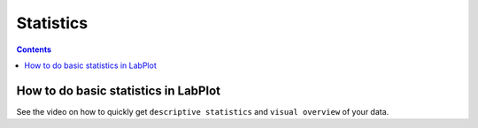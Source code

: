 .. meta::
   :description: Copyrights And Notices About This document
   :keywords: LabPlot, documentation, user manual, data analysis, data visualization, curve fitting, open source, free, help, learn, statistics

.. metadata-placeholder

   :authors: - LabPlot Team

   :license: see Credits and License page for details (https://docs.digikam.org/en/credits_license.html)

.. _statistics:

Statistics
===================

.. contents::

How to do basic statistics in LabPlot
----------------------------------------

See the video on how to quickly get ``descriptive statistics`` and ``visual overview`` of your data.


.. youtube:: 2dJ19VCKRho
   :align: left
   :width: 650px
